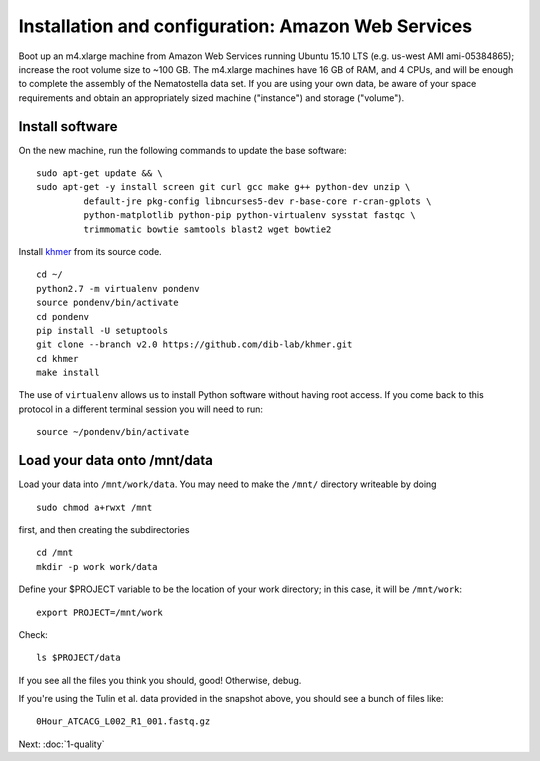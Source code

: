===================================================
Installation and configuration: Amazon Web Services
===================================================

Boot up an m4.xlarge machine from Amazon Web Services running Ubuntu
15.10 LTS (e.g. us-west AMI ami-05384865); increase the root volume
size to ~100 GB.  The m4.xlarge machines have 16 GB of RAM, and 4
CPUs, and will be enough to complete the assembly of the Nematostella
data set. If you are using your own data, be aware of your space
requirements and obtain an appropriately sized machine ("instance")
and storage ("volume").

.. shell start

.. ::

   set -x
   set -e

Install software
----------------

On the new machine, run the following commands to update the base
software:
::

   sudo apt-get update && \
   sudo apt-get -y install screen git curl gcc make g++ python-dev unzip \
            default-jre pkg-config libncurses5-dev r-base-core r-cran-gplots \
            python-matplotlib python-pip python-virtualenv sysstat fastqc \
            trimmomatic bowtie samtools blast2 wget bowtie2
.. ::

Install `khmer <http://khmer.readthedocs.org>`__ from its source code.
::

   cd ~/
   python2.7 -m virtualenv pondenv
   source pondenv/bin/activate
   cd pondenv
   pip install -U setuptools
   git clone --branch v2.0 https://github.com/dib-lab/khmer.git
   cd khmer
   make install

The use of ``virtualenv`` allows us to install Python software without having
root access. If you come back to this protocol in a different terminal session
you will need to run::

        source ~/pondenv/bin/activate

Load your data onto /mnt/data
-----------------------------

Load your data into ``/mnt/work/data``.  You may need to make the
``/mnt/`` directory writeable by doing
::

   sudo chmod a+rwxt /mnt

first, and then creating the subdirectories
::

   cd /mnt
   mkdir -p work work/data

.. ::


   cd /mnt/work
   curl -O https://s3.amazonaws.com/public.ged.msu.edu/mrnaseq-subset.tar
   cd data
   tar xvf ../mrnaseq-subset.tar

Define your $PROJECT variable to be the location of your work
directory; in this case, it will be ``/mnt/work``::

  export PROJECT=/mnt/work

Check::

   ls $PROJECT/data

If you see all the files you think you should, good!  Otherwise, debug.

If you're using the Tulin et al. data provided in the snapshot above,
you should see a bunch of files like::

   0Hour_ATCACG_L002_R1_001.fastq.gz

Next: :doc:`1-quality`
